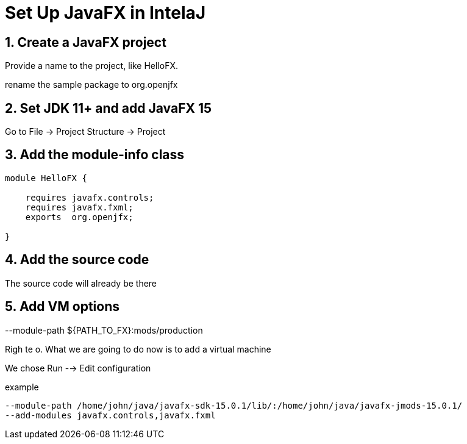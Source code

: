 = Set Up JavaFX in IntelaJ
//:numbered:
:sectnums:




== Create a JavaFX project
Provide a name to the project, like [red]#HelloFX#.

rename the [red]#sample# package to [red]#org.openjfx#


== Set JDK 11+ and add JavaFX 15
Go to [big red yellow-background]#File -> Project Structure -> Project#

== Add the module-info class
[source.java]
----
module HelloFX {

    requires javafx.controls;
    requires javafx.fxml;
    exports  org.openjfx;

}
----

== Add the source code
The source code will already be there

== Add VM options
--module-path ${PATH_TO_FX}:mods/production

Righ te o.
What we are going to do now
is to add a virtual machine

We chose Run --> Edit configuration



example
[source,bash]
----
--module-path /home/john/java/javafx-sdk-15.0.1/lib/:/home/john/java/javafx-jmods-15.0.1/
--add-modules javafx.controls,javafx.fxml
----